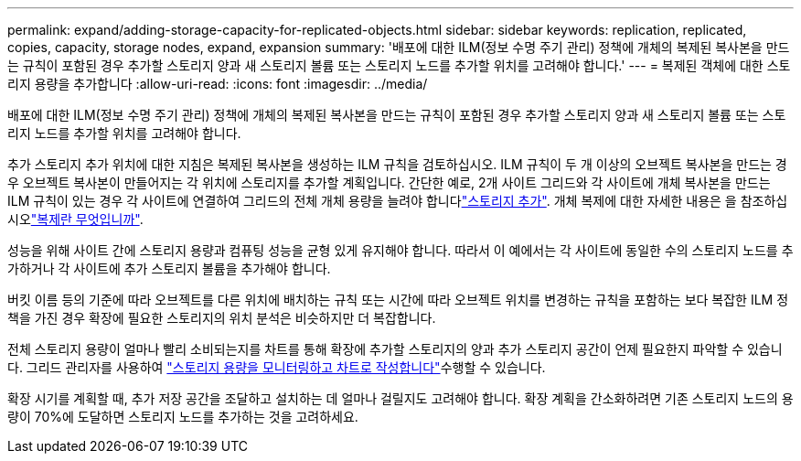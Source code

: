 ---
permalink: expand/adding-storage-capacity-for-replicated-objects.html 
sidebar: sidebar 
keywords: replication, replicated, copies, capacity, storage nodes, expand, expansion 
summary: '배포에 대한 ILM(정보 수명 주기 관리) 정책에 개체의 복제된 복사본을 만드는 규칙이 포함된 경우 추가할 스토리지 양과 새 스토리지 볼륨 또는 스토리지 노드를 추가할 위치를 고려해야 합니다.' 
---
= 복제된 객체에 대한 스토리지 용량을 추가합니다
:allow-uri-read: 
:icons: font
:imagesdir: ../media/


[role="lead"]
배포에 대한 ILM(정보 수명 주기 관리) 정책에 개체의 복제된 복사본을 만드는 규칙이 포함된 경우 추가할 스토리지 양과 새 스토리지 볼륨 또는 스토리지 노드를 추가할 위치를 고려해야 합니다.

추가 스토리지 추가 위치에 대한 지침은 복제된 복사본을 생성하는 ILM 규칙을 검토하십시오. ILM 규칙이 두 개 이상의 오브젝트 복사본을 만드는 경우 오브젝트 복사본이 만들어지는 각 위치에 스토리지를 추가할 계획입니다. 간단한 예로, 2개 사이트 그리드와 각 사이트에 개체 복사본을 만드는 ILM 규칙이 있는 경우 각 사이트에 연결하여 그리드의 전체 개체 용량을 늘려야 합니다link:../expand/adding-storage-volumes-to-storage-nodes.html["스토리지 추가"]. 개체 복제에 대한 자세한 내용은 을 참조하십시오link:../ilm/what-replication-is.html["복제란 무엇입니까"].

성능을 위해 사이트 간에 스토리지 용량과 컴퓨팅 성능을 균형 있게 유지해야 합니다. 따라서 이 예에서는 각 사이트에 동일한 수의 스토리지 노드를 추가하거나 각 사이트에 추가 스토리지 볼륨을 추가해야 합니다.

버킷 이름 등의 기준에 따라 오브젝트를 다른 위치에 배치하는 규칙 또는 시간에 따라 오브젝트 위치를 변경하는 규칙을 포함하는 보다 복잡한 ILM 정책을 가진 경우 확장에 필요한 스토리지의 위치 분석은 비슷하지만 더 복잡합니다.

전체 스토리지 용량이 얼마나 빨리 소비되는지를 차트를 통해 확장에 추가할 스토리지의 양과 추가 스토리지 공간이 언제 필요한지 파악할 수 있습니다. 그리드 관리자를 사용하여 link:../monitor/monitoring-storage-capacity.html["스토리지 용량을 모니터링하고 차트로 작성합니다"]수행할 수 있습니다.

확장 시기를 계획할 때, 추가 저장 공간을 조달하고 설치하는 데 얼마나 걸릴지도 고려해야 합니다.  확장 계획을 간소화하려면 기존 스토리지 노드의 용량이 70%에 도달하면 스토리지 노드를 추가하는 것을 고려하세요.
